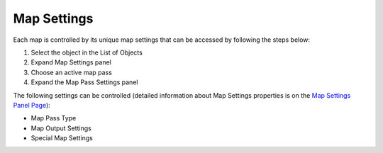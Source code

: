 .. |map_settings| image:: https://raw.githubusercontent.com/KirilStrezikozin/BakeMaster-Blender-Addon/master/.github/images/documentation/start/basic_usage/map_settings_page/map_settings_350x320.gif
    :alt: map_settings

============
Map Settings
============

Each map is controlled by its unique map settings that can be accessed by following the steps below:

1. Select the object in the List of Objects
2. Expand Map Settings panel
3. Choose an active map pass
4. Expand the Map Pass Settings panel

The following settings can be controlled (detailed information about Map Settings properties is on the `Map Settings Panel Page <https://bakemaster-blender-addon.readthedocs.io/en/latest/workflow/interface/panel/map_settings_panel.html#particular-map-settings-panel>`__):

- Map Pass Type
- Map Output Settings
- Special Map Settings

|map_settings|